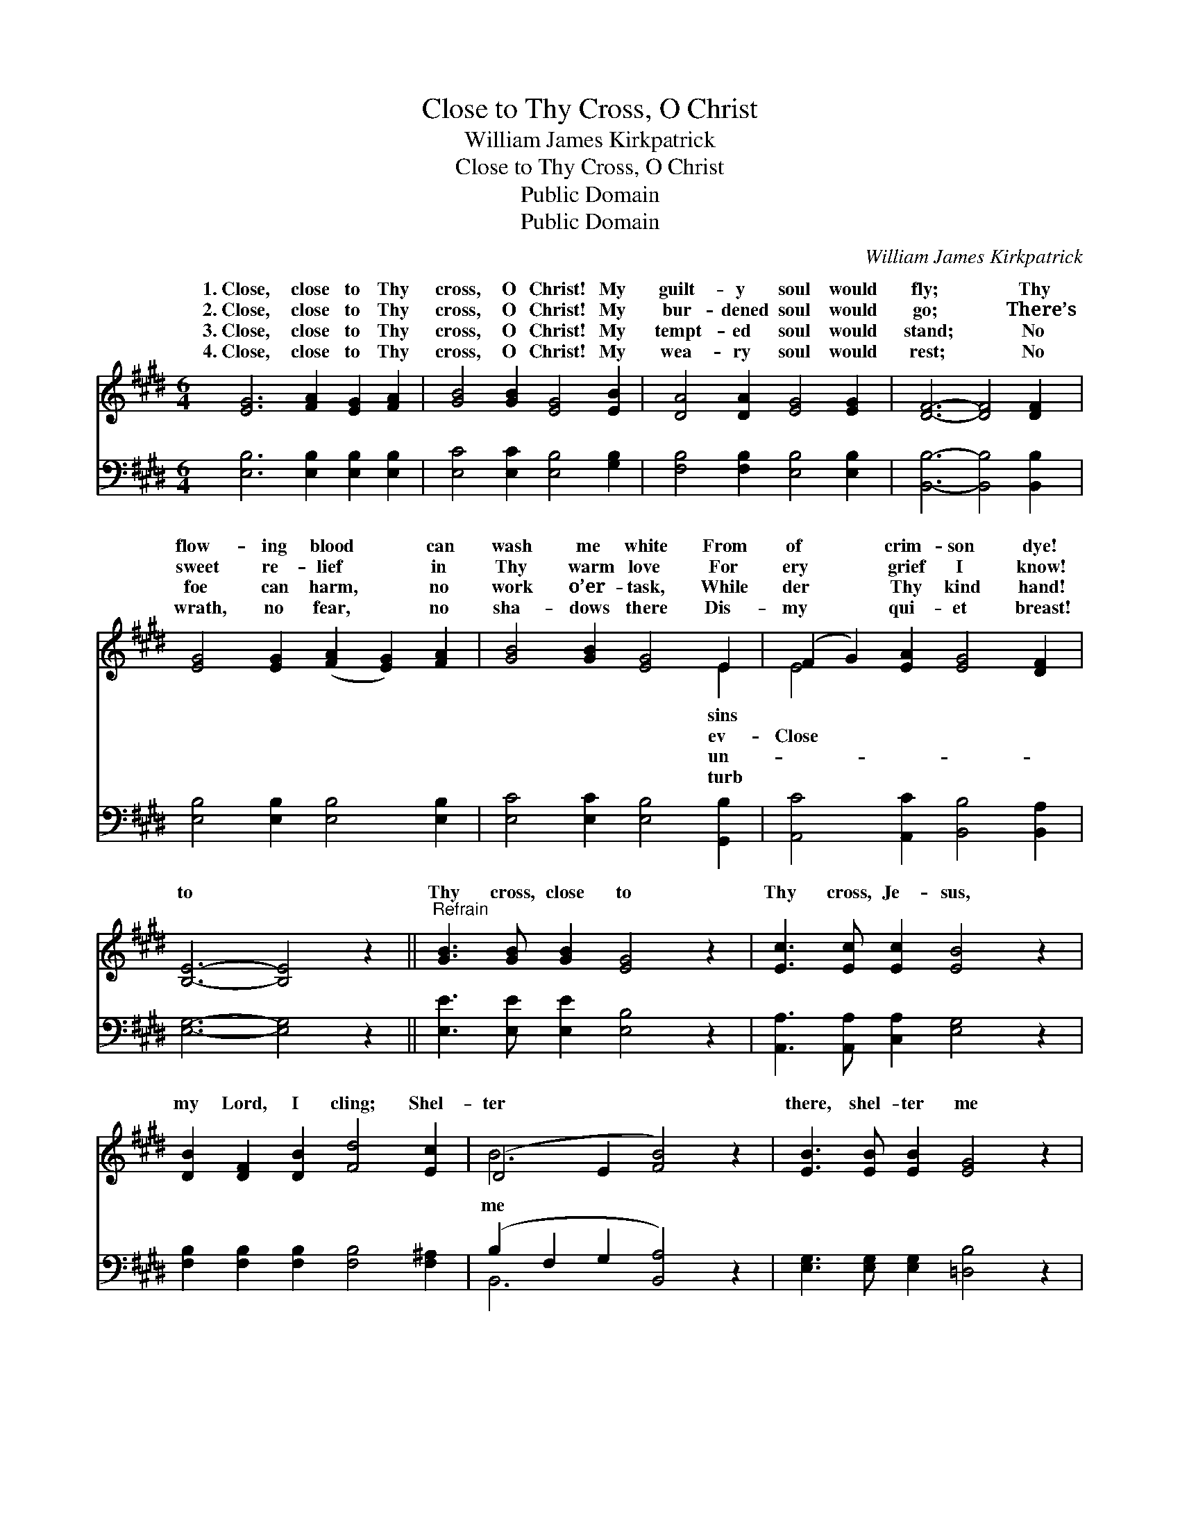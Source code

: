 X:1
T:Close to Thy Cross, O Christ
T:William James Kirkpatrick
T:Close to Thy Cross, O Christ
T:Public Domain
T:Public Domain
C:William James Kirkpatrick
Z:Public Domain
%%score ( 1 2 ) ( 3 4 )
L:1/8
M:6/4
K:E
V:1 treble 
V:2 treble 
V:3 bass 
V:4 bass 
V:1
 [EG]6 [FA]2 [EG]2 [FA]2 | [GB]4 [GB]2 [EG]4 [EB]2 | [DA]4 [DA]2 [EG]4 [EG]2 | [DF]6- [DF]4 [DF]2 | %4
w: 1.~Close, close to Thy|cross, O Christ! My|guilt- y soul would|fly; * Thy|
w: 2.~Close, close to Thy|cross, O Christ! My|bur- dened soul would|go; * There’s|
w: 3.~Close, close to Thy|cross, O Christ! My|tempt- ed soul would|stand; * No|
w: 4.~Close, close to Thy|cross, O Christ! My|wea- ry soul would|rest; * No|
 [EG]4 [EG]2 ([FA]2 [EG]2) [FA]2 | [GB]4 [GB]2 [EG]4 E2 | (F2 G2) [EA]2 [EG]4 [DF]2 | %7
w: flow- ing blood * can|wash me white From|of * crim- son dye!|
w: sweet re- lief * in|Thy warm love For|ery * grief I know!|
w: foe can harm, * no|work o’er- task, While|der * Thy kind hand!|
w: wrath, no fear, * no|sha- dows there Dis-|my * qui- et breast!|
 [B,E]6- [B,E]4 z2 ||"^Refrain" [GB]3 [GB] [GB]2 [EG]4 z2 | [Ec]3 [Ec] [Ec]2 [EB]4 z2 | %10
w: |||
w: to *|Thy cross, close to|Thy cross, Je- sus,|
w: |||
w: |||
 [DB]2 [DF]2 [DB]2 [Fd]4 [Ec]2 | (D4 E2 [FB]4) z2 | [EB]3 [EB] [EB]2 [EG]4 z2 | %13
w: |||
w: my Lord, I cling; Shel-|ter * *|there, shel- ter me|
w: |||
w: |||
 [EA]3 [EA] [EA]2 [Ee]4 z2 | [EB]3 [EA] [EG]2 [DA]4 [B,D]2 | [B,E]6- [B,E]4 z2 |] %16
w: |||
w: there, ’Neath Thy pro-|tect- ing wing. * *||
w: |||
w: |||
V:2
 x12 | x12 | x12 | x12 | x12 | x10 E2 | E4 x8 | x12 || x12 | x12 | x12 | B6- x6 | x12 | x12 | x12 | %15
w: |||||sins||||||||||
w: |||||ev-|Close|||||me||||
w: |||||un-||||||||||
w: |||||turb||||||||||
 x12 |] %16
w: |
w: |
w: |
w: |
V:3
 [E,B,]6 [E,B,]2 [E,B,]2 [E,B,]2 | [E,C]4 [E,C]2 [E,B,]4 [G,B,]2 | %2
 [F,B,]4 [F,B,]2 [E,B,]4 [E,B,]2 | [B,,B,]6- [B,,B,]4 [B,,B,]2 | [E,B,]4 [E,B,]2 [E,B,]4 [E,B,]2 | %5
 [E,C]4 [E,C]2 [E,B,]4 [G,,B,]2 | [A,,C]4 [A,,C]2 [B,,B,]4 [B,,A,]2 | [E,G,]6- [E,G,]4 z2 || %8
 [E,E]3 [E,E] [E,E]2 [E,B,]4 z2 | [A,,A,]3 [A,,A,] [C,A,]2 [E,G,]4 z2 | %10
 [F,B,]2 [F,B,]2 [F,B,]2 [F,B,]4 [F,^A,]2 | (B,2 F,2 G,2 [B,,A,]4) z2 | %12
 [E,G,]3 [E,G,] [E,G,]2 [=D,B,]4 z2 | [C,A,]3 [C,E,] [C,E,]2 [=C,=G,]4 z2 | %14
 [B,,G,]3 [B,,F,] [B,,E,]2 [B,,F,]4 [B,,A,]2 | [E,,E,G,]6- [E,,E,G,]4 z2 |] %16
V:4
 x12 | x12 | x12 | x12 | x12 | x12 | x12 | x12 || x12 | x12 | x12 | B,,6- x6 | x12 | x12 | x12 | %15
 x12 |] %16

